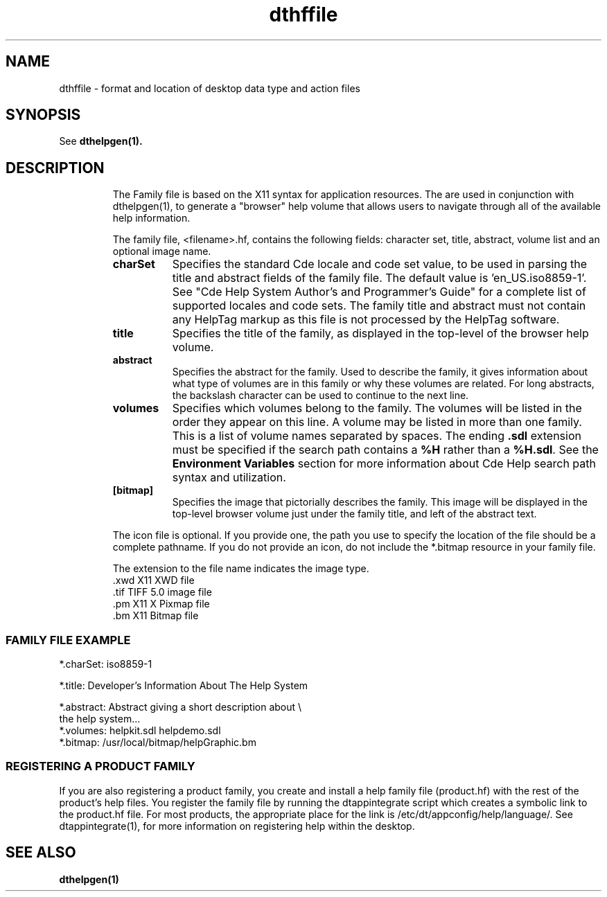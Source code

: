 .\" *************************************************************************
.\" **  (c) Copyright 1993, 1994 Hewlett-Packard Company
.\" **  (c) Copyright 1993, 1994 International Business Machines Corp.
.\" **  (c) Copyright 1993, 1994 Sun Microsystems, Inc.
.\" **  (c) Copyright 1993, 1994 Novell, Inc.
.\" *************************************************************************
.TH dthffile 4 "11 Jan 1994"
.BH "11 Jan 1994"
.\"----------------------------------------------------------------------------
.SH NAME
dthffile \- format and location of desktop data type and action files
.\"----------------------------------------------------------------------------
.\"---
.\"--- SYNOPSIS 
.\"--- This section is a syntax diagram.  
.\"---
.SH SYNOPSIS
See
.BR dthelpgen(1).
.SH DESCRIPTION
.RS
The Family file is based on the X11 syntax for application resources.  The are
used in conjunction with dthelpgen(1), to generate a "browser" help volume 
that allows users to navigate through all of the available help information.
.P
The family file, <filename>.hf, contains the following fields: character set,
title, abstract, volume list and an optional image name.
.TP 8
.B charSet
Specifies the standard Cde locale and code set value, to be used in
parsing the title and abstract fields of the family file. The default 
value is 'en_US.iso8859-1'. See "Cde Help System Author's and Programmer's
Guide" for a complete list of supported locales and code sets. The
family title and abstract must not contain any HelpTag
markup as this file is not processed by the HelpTag
software.
.TP
.B title
Specifies the title of the family, as displayed in the top-level of the browser
help volume.
.TP
.B abstract
Specifies the abstract for the family. Used to describe the family, it
gives information about what type of volumes are in this family or
why these volumes are related. For long abstracts, the
backslash character can be used to continue to the next line.
.TP
.B volumes
Specifies which volumes belong to the family. The 
volumes will be listed in the order they appear on this line. A volume may 
be listed in more than one family. This is a list of volume
names separated by spaces. The ending
.B .sdl
extension must be specified if the search path contains a
.B %H
rather than a
.BR %H.sdl .
See the
.B Environment Variables
section for more information about Cde Help search path syntax and utilization.
.TP
.B [bitmap]
Specifies the image that pictorially describes the family. 
This image will be displayed in the top-level browser volume just under the 
family title, and left of the abstract text.  
.P
The icon file is optional. If you provide one, the 
path you use to specify the location of the file should be a complete 
pathname. If you do not provide an icon, do not include the *.bitmap 
resource in your family file. 
.P
The extension to the file name indicates the image type.
.ta .5i 1.5i
.br
	.xwd     X11 XWD file
.br
	.tif     TIFF 5.0 image file
.br
	.pm      X11 X Pixmap file
.br
	.bm      X11 Bitmap file
.fi
.RE
.sp1
.SS FAMILY FILE EXAMPLE
.ta
.br
        *.charSet:    iso8859-1
.br

.br
        *.title:      Developer's Information About The Help System
.br

.br
        *.abstract:   Abstract giving a short description about \\
.br
        the help system... 
.br
        *.volumes:    helpkit.sdl helpdemo.sdl
.br
        *.bitmap:     /usr/local/bitmap/helpGraphic.bm
.fi
.sp1
.SS REGISTERING A PRODUCT FAMILY
If you are also registering a product family, you create and install a help 
family file (product.hf) with the rest of the product's help files. 
You register the family file by running the dtappintegrate script which 
creates a symbolic link to the product.hf file. For most products, the 
appropriate place for the link is /etc/dt/appconfig/help/language/. See
dtappintegrate(1), for more information on registering help within the desktop.
.PP
.SH "SEE ALSO"
.BR  dthelpgen(1)

